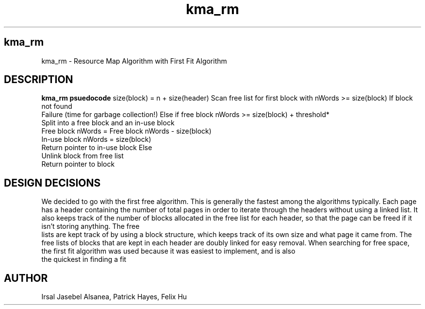 .TH kma_rm
.SH kma_rm
kma_rm \- Resource Map Algorithm with First Fit Algorithm
.SH DESCRIPTION
.B kma_rm psuedocode
size(block) = n + size(header)
Scan free list for first block with nWords >= size(block)
If block not found
    Failure (time for garbage collection!)
Else if free block nWords >= size(block) + threshold*
    Split into a free block and an in-use block
    Free block nWords = Free block nWords - size(block)
    In-use block nWords = size(block)
    Return pointer to in-use block
Else
    Unlink block from free list
    Return pointer to block
     

.SH DESIGN DECISIONS
We decided to go with the first free algorithm. This is generally the fastest 
among the algorithms typically. Each page has a header containing the number 
of total pages in order to iterate through the headers without using a linked 
list. It also keeps track of the number of blocks allocated in the free list for 
each header, so that the page can be freed if it isn't storing anything. The free
 lists are kept track of by using a block structure, which keeps track of its 
own size and what page it came from. The free lists of blocks that are kept in 
each header are doubly linked for easy removal. When searching for free space, 
the first fit algorithm was used because it was easiest to implement, and is also
 the quickest in finding a fit


.SH AUTHOR
Irsal Jasebel Alsanea, Patrick Hayes, Felix Hu
